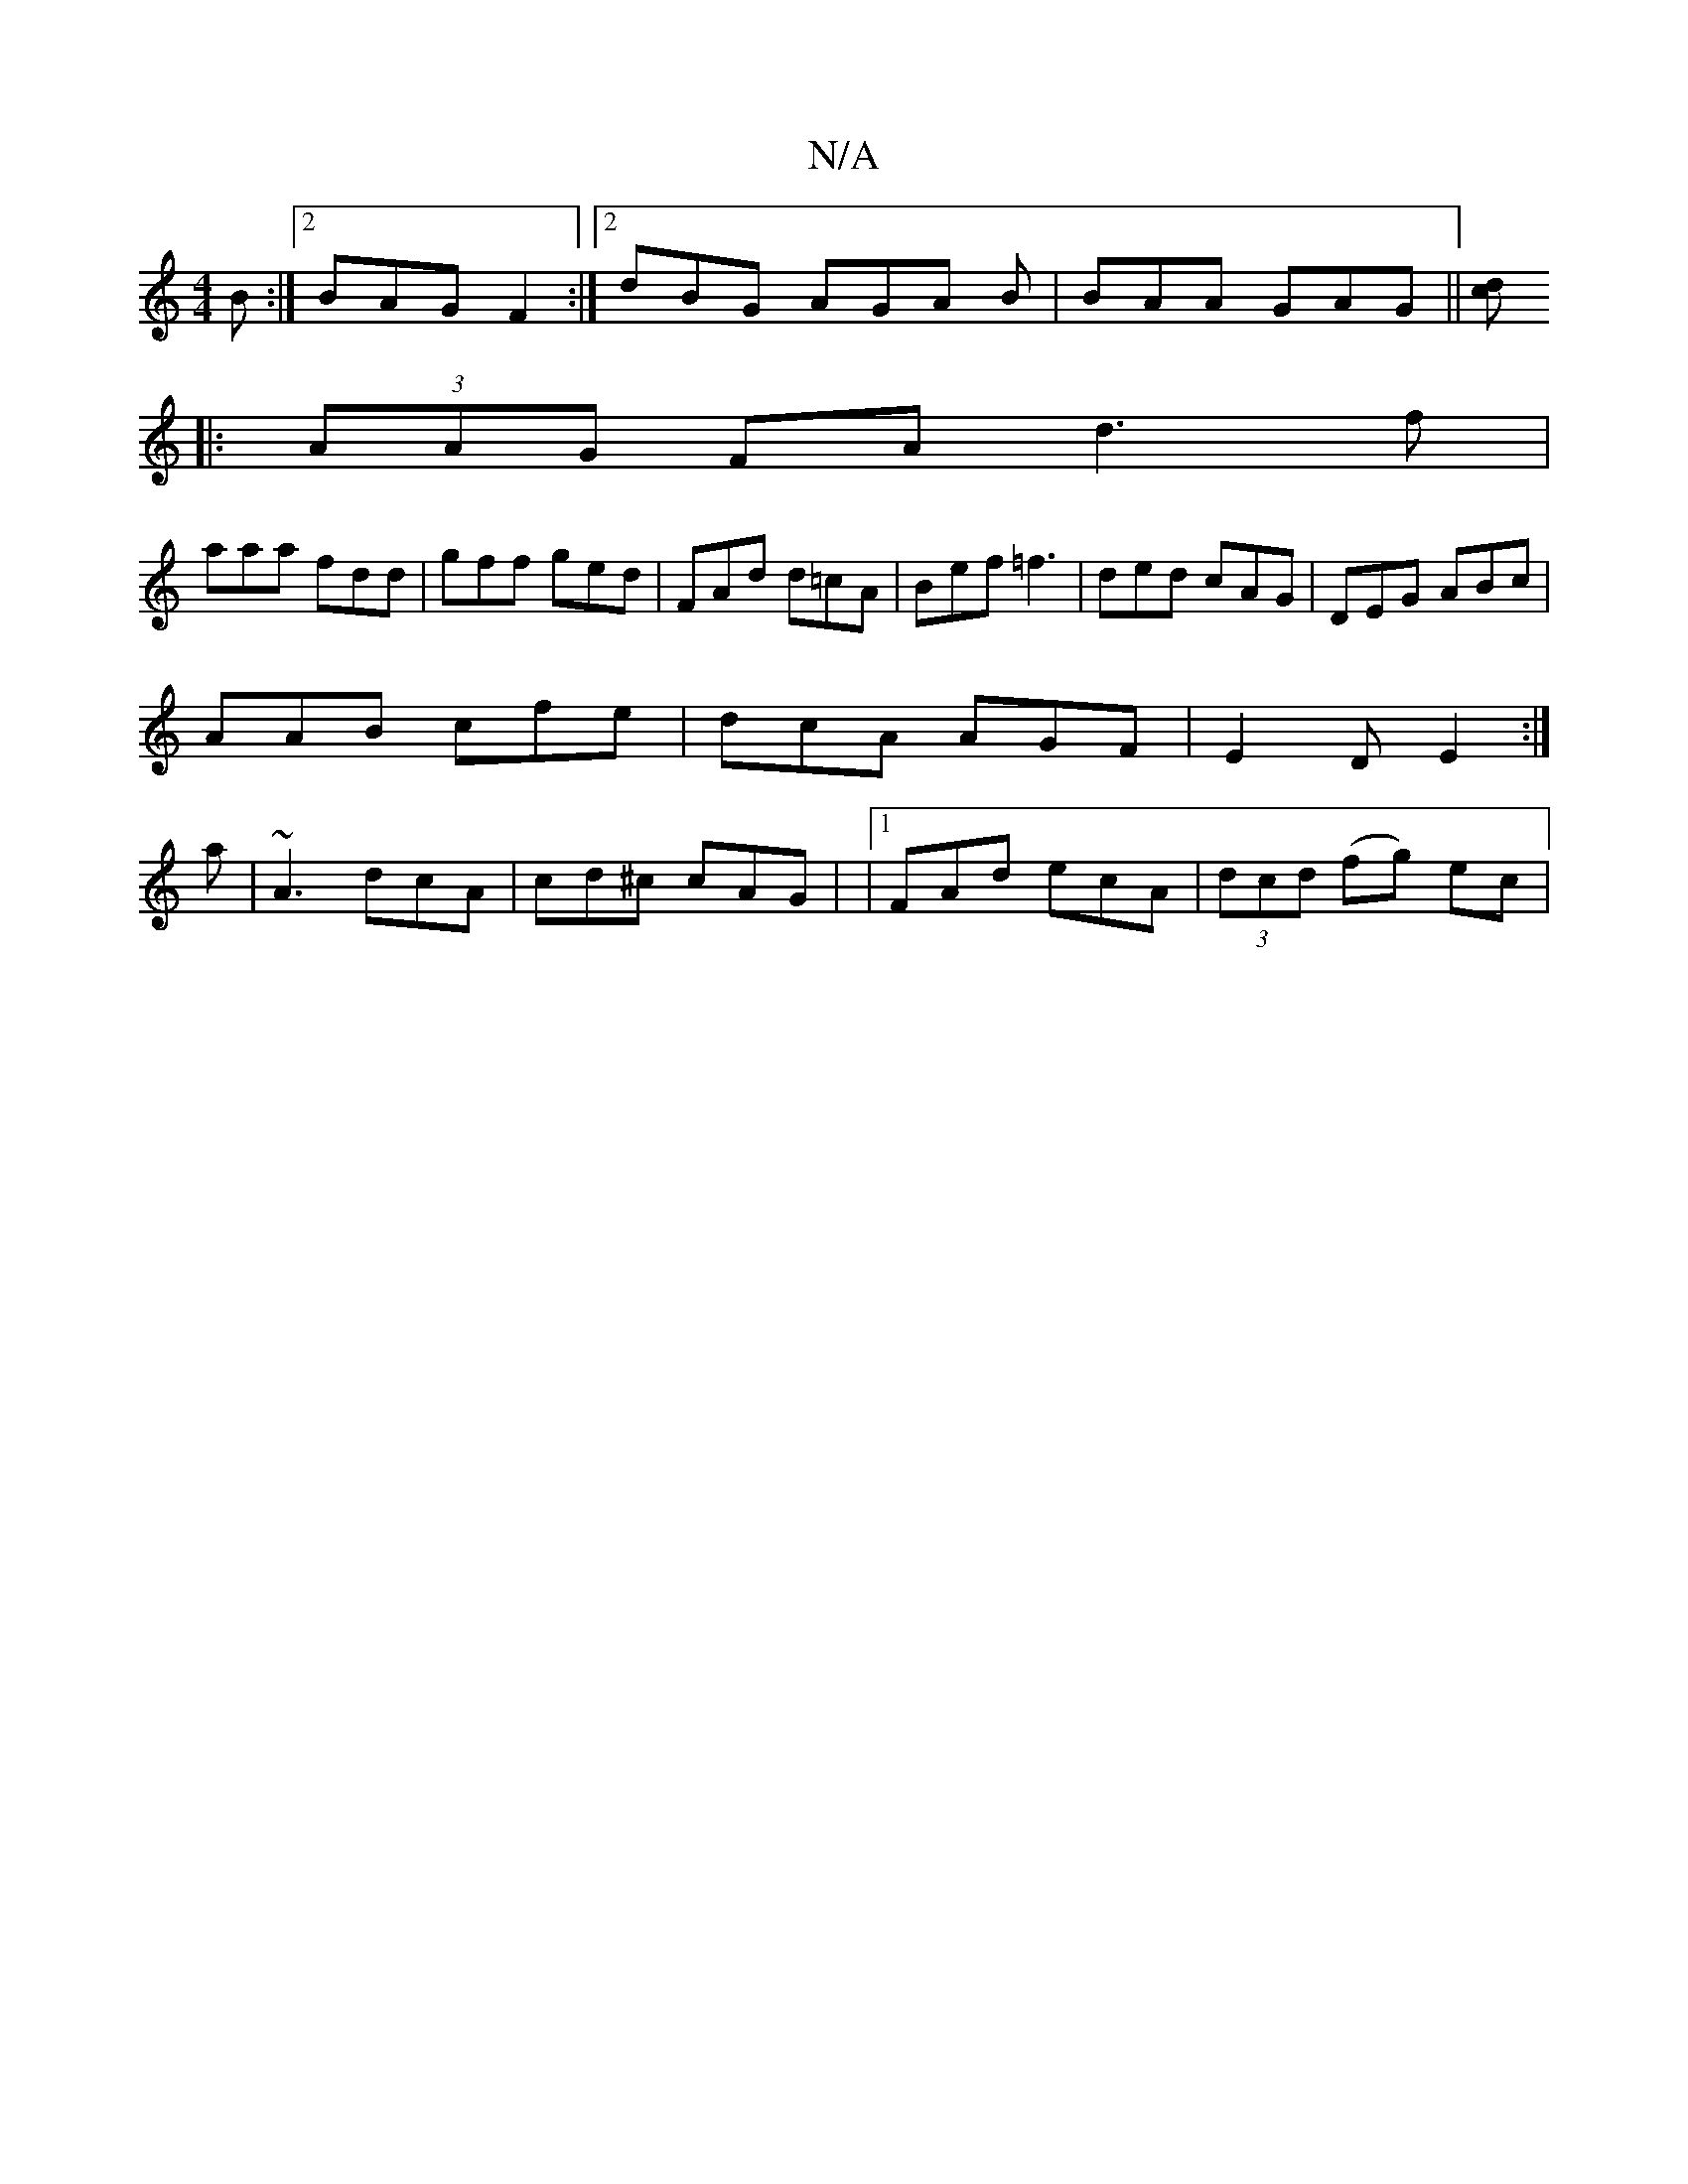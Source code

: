 X:1
T:N/A
M:4/4
R:N/A
K:Cmajor
2 B:|2 BAG F2 :|2 dBG AGA B|BAA GAG ||[c61d |] 
|: (3AAG FA d3 f |
aaa fdd | gff ged | FAd d=cA |Bef =f3|ded cAG|DEG ABc|
AAB cfe|dcA AGF| E2 D E2 :|
a|~A3 dcA | cd^c cAG | |1 FAd ecA|(3dcd (fg) ec | 
